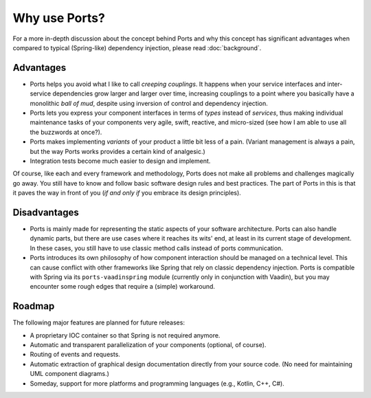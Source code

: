 ==============
Why use Ports?
==============


For a more in-depth discussion about the concept behind Ports and why this concept
has significant advantages when compared to typical (Spring-like) dependency injection, please
read :doc:`background`.


Advantages
==========

* Ports helps you avoid what I like to call *creeping couplings*. It happens when
  your service interfaces and inter-service dependencies grow larger and larger
  over time, increasing couplings to a point where you basically have a
  monolithic *ball of mud*, despite using inversion of control and dependency injection.
* Ports lets you express your component interfaces in terms of *types*
  instead of *services*, thus making individual maintenance tasks of your components
  very agile, swift, reactive, and micro-sized (see how I am able to use all the buzzwords at once?).
* Ports makes implementing *variants* of your product a little bit less of a pain.
  (Variant management is always a pain, but the way Ports works provides a certain
  kind of analgesic.)
* Integration tests become much easier to design and implement.

Of course, like each and every framework and methodology, Ports
does not make all problems and challenges magically go away. You still have to
know and follow basic software design rules and
best practices. The part of Ports in this is that it paves the way in front of you
(*if and only if* you embrace its design principles).


Disadvantages
=============

* Ports is mainly made for representing the static aspects of your software
  architecture. Ports can also handle dynamic parts, but there are
  use cases where it reaches its wits' end, at least in its current stage of
  development. In these cases, you still have to use classic method calls
  instead of ports communication.
* Ports introduces its own philosophy of how component interaction should be
  managed on a technical level. This can cause conflict with other frameworks
  like Spring that rely on classic dependency injection. Ports is compatible
  with Spring via its ``ports-vaadinspring`` module (currently only in
  conjunction with Vaadin), but you may encounter some rough edges that require
  a (simple) workaround.

Roadmap
=======

The following major features are planned for future releases:

* A proprietary IOC container so that Spring is not required anymore.
* Automatic and transparent parallelization of your components (optional, of course).
* Routing of events and requests.
* Automatic extraction of graphical design documentation directly from your
  source code. (No need for maintaining UML component diagrams.)
* Someday, support for more platforms and programming languages (e.g., Kotlin,
  C++, C#).
